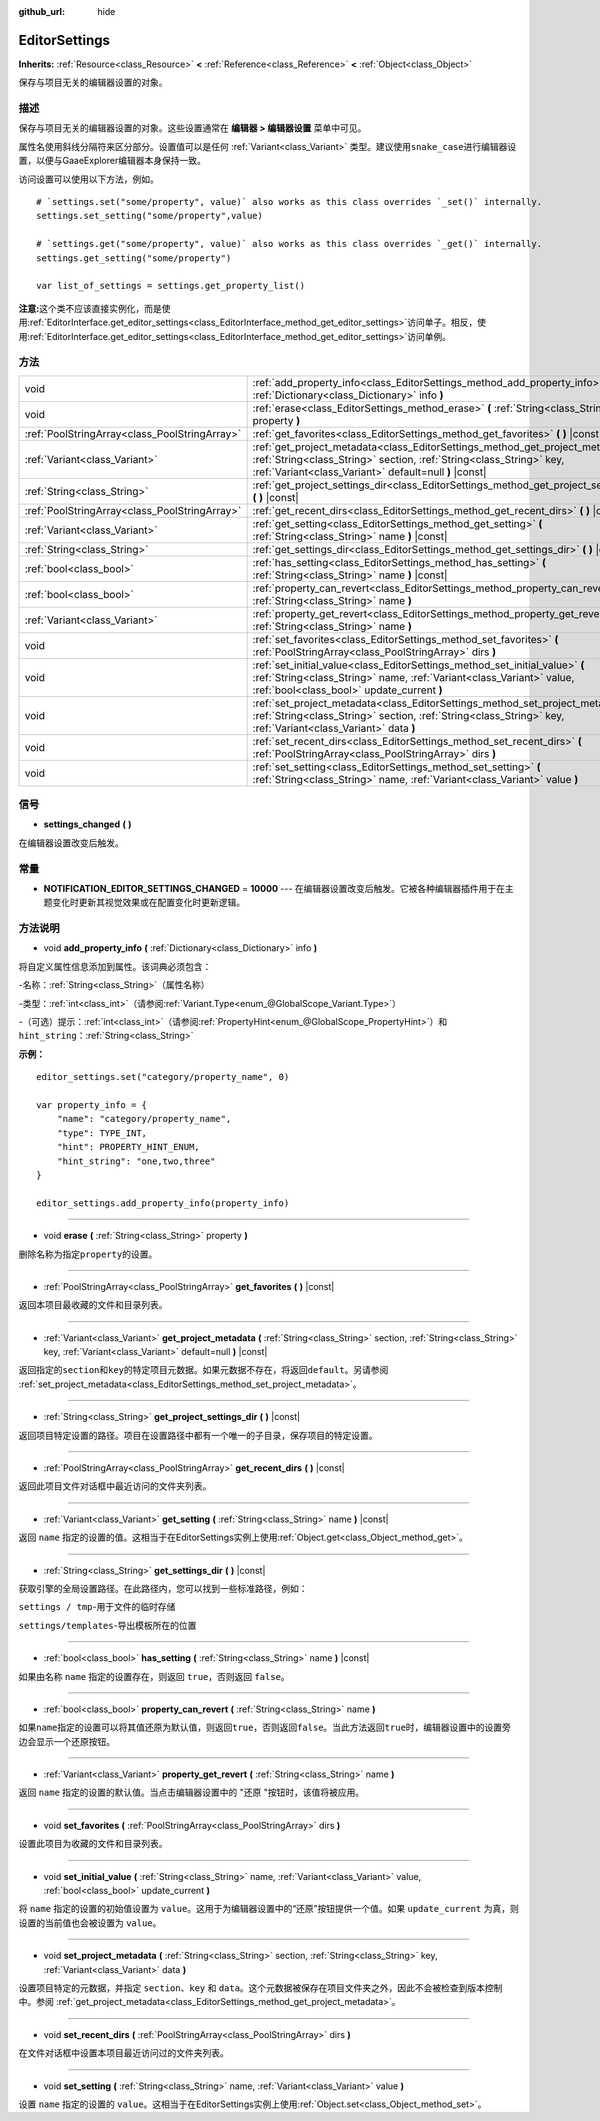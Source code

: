 :github_url: hide

.. Generated automatically by doc/tools/make_rst.py in GaaeExplorer's source tree.
.. DO NOT EDIT THIS FILE, but the EditorSettings.xml source instead.
.. The source is found in doc/classes or modules/<name>/doc_classes.

.. _class_EditorSettings:

EditorSettings
==============

**Inherits:** :ref:`Resource<class_Resource>` **<** :ref:`Reference<class_Reference>` **<** :ref:`Object<class_Object>`

保存与项目无关的编辑器设置的对象。

描述
----

保存与项目无关的编辑器设置的对象。这些设置通常在 **编辑器 > 编辑器设置** 菜单中可见。

属性名使用斜线分隔符来区分部分。设置值可以是任何 :ref:`Variant<class_Variant>` 类型。建议使用\ ``snake_case``\ 进行编辑器设置，以便与GaaeExplorer编辑器本身保持一致。

访问设置可以使用以下方法，例如。

::

    # `settings.set("some/property", value)` also works as this class overrides `_set()` internally.
    settings.set_setting("some/property",value)
    
    # `settings.get("some/property", value)` also works as this class overrides `_get()` internally.
    settings.get_setting("some/property")
    
    var list_of_settings = settings.get_property_list()

\ **注意:**\ 这个类不应该直接实例化，而是使用\ :ref:`EditorInterface.get_editor_settings<class_EditorInterface_method_get_editor_settings>`\ 访问单子。相反，使用\ :ref:`EditorInterface.get_editor_settings<class_EditorInterface_method_get_editor_settings>`\ 访问单例。

方法
----

+-----------------------------------------------+--------------------------------------------------------------------------------------------------------------------------------------------------------------------------------------------------------------------+
| void                                          | :ref:`add_property_info<class_EditorSettings_method_add_property_info>` **(** :ref:`Dictionary<class_Dictionary>` info **)**                                                                                       |
+-----------------------------------------------+--------------------------------------------------------------------------------------------------------------------------------------------------------------------------------------------------------------------+
| void                                          | :ref:`erase<class_EditorSettings_method_erase>` **(** :ref:`String<class_String>` property **)**                                                                                                                   |
+-----------------------------------------------+--------------------------------------------------------------------------------------------------------------------------------------------------------------------------------------------------------------------+
| :ref:`PoolStringArray<class_PoolStringArray>` | :ref:`get_favorites<class_EditorSettings_method_get_favorites>` **(** **)** |const|                                                                                                                                |
+-----------------------------------------------+--------------------------------------------------------------------------------------------------------------------------------------------------------------------------------------------------------------------+
| :ref:`Variant<class_Variant>`                 | :ref:`get_project_metadata<class_EditorSettings_method_get_project_metadata>` **(** :ref:`String<class_String>` section, :ref:`String<class_String>` key, :ref:`Variant<class_Variant>` default=null **)** |const| |
+-----------------------------------------------+--------------------------------------------------------------------------------------------------------------------------------------------------------------------------------------------------------------------+
| :ref:`String<class_String>`                   | :ref:`get_project_settings_dir<class_EditorSettings_method_get_project_settings_dir>` **(** **)** |const|                                                                                                          |
+-----------------------------------------------+--------------------------------------------------------------------------------------------------------------------------------------------------------------------------------------------------------------------+
| :ref:`PoolStringArray<class_PoolStringArray>` | :ref:`get_recent_dirs<class_EditorSettings_method_get_recent_dirs>` **(** **)** |const|                                                                                                                            |
+-----------------------------------------------+--------------------------------------------------------------------------------------------------------------------------------------------------------------------------------------------------------------------+
| :ref:`Variant<class_Variant>`                 | :ref:`get_setting<class_EditorSettings_method_get_setting>` **(** :ref:`String<class_String>` name **)** |const|                                                                                                   |
+-----------------------------------------------+--------------------------------------------------------------------------------------------------------------------------------------------------------------------------------------------------------------------+
| :ref:`String<class_String>`                   | :ref:`get_settings_dir<class_EditorSettings_method_get_settings_dir>` **(** **)** |const|                                                                                                                          |
+-----------------------------------------------+--------------------------------------------------------------------------------------------------------------------------------------------------------------------------------------------------------------------+
| :ref:`bool<class_bool>`                       | :ref:`has_setting<class_EditorSettings_method_has_setting>` **(** :ref:`String<class_String>` name **)** |const|                                                                                                   |
+-----------------------------------------------+--------------------------------------------------------------------------------------------------------------------------------------------------------------------------------------------------------------------+
| :ref:`bool<class_bool>`                       | :ref:`property_can_revert<class_EditorSettings_method_property_can_revert>` **(** :ref:`String<class_String>` name **)**                                                                                           |
+-----------------------------------------------+--------------------------------------------------------------------------------------------------------------------------------------------------------------------------------------------------------------------+
| :ref:`Variant<class_Variant>`                 | :ref:`property_get_revert<class_EditorSettings_method_property_get_revert>` **(** :ref:`String<class_String>` name **)**                                                                                           |
+-----------------------------------------------+--------------------------------------------------------------------------------------------------------------------------------------------------------------------------------------------------------------------+
| void                                          | :ref:`set_favorites<class_EditorSettings_method_set_favorites>` **(** :ref:`PoolStringArray<class_PoolStringArray>` dirs **)**                                                                                     |
+-----------------------------------------------+--------------------------------------------------------------------------------------------------------------------------------------------------------------------------------------------------------------------+
| void                                          | :ref:`set_initial_value<class_EditorSettings_method_set_initial_value>` **(** :ref:`String<class_String>` name, :ref:`Variant<class_Variant>` value, :ref:`bool<class_bool>` update_current **)**                  |
+-----------------------------------------------+--------------------------------------------------------------------------------------------------------------------------------------------------------------------------------------------------------------------+
| void                                          | :ref:`set_project_metadata<class_EditorSettings_method_set_project_metadata>` **(** :ref:`String<class_String>` section, :ref:`String<class_String>` key, :ref:`Variant<class_Variant>` data **)**                 |
+-----------------------------------------------+--------------------------------------------------------------------------------------------------------------------------------------------------------------------------------------------------------------------+
| void                                          | :ref:`set_recent_dirs<class_EditorSettings_method_set_recent_dirs>` **(** :ref:`PoolStringArray<class_PoolStringArray>` dirs **)**                                                                                 |
+-----------------------------------------------+--------------------------------------------------------------------------------------------------------------------------------------------------------------------------------------------------------------------+
| void                                          | :ref:`set_setting<class_EditorSettings_method_set_setting>` **(** :ref:`String<class_String>` name, :ref:`Variant<class_Variant>` value **)**                                                                      |
+-----------------------------------------------+--------------------------------------------------------------------------------------------------------------------------------------------------------------------------------------------------------------------+

信号
----

.. _class_EditorSettings_signal_settings_changed:

- **settings_changed** **(** **)**

在编辑器设置改变后触发。

常量
----

.. _class_EditorSettings_constant_NOTIFICATION_EDITOR_SETTINGS_CHANGED:

- **NOTIFICATION_EDITOR_SETTINGS_CHANGED** = **10000** --- 在编辑器设置改变后触发。它被各种编辑器插件用于在主题变化时更新其视觉效果或在配置变化时更新逻辑。

方法说明
--------

.. _class_EditorSettings_method_add_property_info:

- void **add_property_info** **(** :ref:`Dictionary<class_Dictionary>` info **)**

将自定义属性信息添加到属性。该词典必须包含：

-``名称``\ ：\ :ref:`String<class_String>`\ （属性名称）

-``类型``\ ：\ :ref:`int<class_int>`\ （请参阅\ :ref:`Variant.Type<enum_@GlobalScope_Variant.Type>`\ ）

-（可选）\ ``提示``\ ：\ :ref:`int<class_int>`\ （请参阅\ :ref:`PropertyHint<enum_@GlobalScope_PropertyHint>`\ ）和\ ``hint_string``\ ：\ :ref:`String<class_String>`\ 

\ **示例：**\ 

::

    editor_settings.set("category/property_name", 0)
    
    var property_info = {
        "name": "category/property_name",
        "type": TYPE_INT,
        "hint": PROPERTY_HINT_ENUM,
        "hint_string": "one,two,three"
    }
    
    editor_settings.add_property_info(property_info)

----

.. _class_EditorSettings_method_erase:

- void **erase** **(** :ref:`String<class_String>` property **)**

删除名称为指定\ ``property``\ 的设置。

----

.. _class_EditorSettings_method_get_favorites:

- :ref:`PoolStringArray<class_PoolStringArray>` **get_favorites** **(** **)** |const|

返回本项目最收藏的文件和目录列表。

----

.. _class_EditorSettings_method_get_project_metadata:

- :ref:`Variant<class_Variant>` **get_project_metadata** **(** :ref:`String<class_String>` section, :ref:`String<class_String>` key, :ref:`Variant<class_Variant>` default=null **)** |const|

返回指定的\ ``section``\ 和\ ``key``\ 的特定项目元数据。如果元数据不存在，将返回\ ``default``\ 。另请参阅 :ref:`set_project_metadata<class_EditorSettings_method_set_project_metadata>`\ 。

----

.. _class_EditorSettings_method_get_project_settings_dir:

- :ref:`String<class_String>` **get_project_settings_dir** **(** **)** |const|

返回项目特定设置的路径。项目在设置路径中都有一个唯一的子目录，保存项目的特定设置。

----

.. _class_EditorSettings_method_get_recent_dirs:

- :ref:`PoolStringArray<class_PoolStringArray>` **get_recent_dirs** **(** **)** |const|

返回此项目文件对话框中最近访问的文件夹列表。

----

.. _class_EditorSettings_method_get_setting:

- :ref:`Variant<class_Variant>` **get_setting** **(** :ref:`String<class_String>` name **)** |const|

返回 ``name`` 指定的设置的值。这相当于在EditorSettings实例上使用\ :ref:`Object.get<class_Object_method_get>`\ 。

----

.. _class_EditorSettings_method_get_settings_dir:

- :ref:`String<class_String>` **get_settings_dir** **(** **)** |const|

获取引擎的全局设置路径。在此路径内，您可以找到一些标准路径，例如：

\ ``settings / tmp``-用于文件的临时存储

\ ``settings/templates``-导出模板所在的位置

----

.. _class_EditorSettings_method_has_setting:

- :ref:`bool<class_bool>` **has_setting** **(** :ref:`String<class_String>` name **)** |const|

如果由名称 ``name`` 指定的设置存在，则返回 ``true``\ ，否则返回 ``false``\ 。

----

.. _class_EditorSettings_method_property_can_revert:

- :ref:`bool<class_bool>` **property_can_revert** **(** :ref:`String<class_String>` name **)**

如果\ ``name``\ 指定的设置可以将其值还原为默认值，则返回\ ``true``\ ，否则返回\ ``false``\ 。当此方法返回\ ``true``\ 时，编辑器设置中的设置旁边会显示一个还原按钮。

----

.. _class_EditorSettings_method_property_get_revert:

- :ref:`Variant<class_Variant>` **property_get_revert** **(** :ref:`String<class_String>` name **)**

返回 ``name`` 指定的设置的默认值。当点击编辑器设置中的 "还原 "按钮时，该值将被应用。

----

.. _class_EditorSettings_method_set_favorites:

- void **set_favorites** **(** :ref:`PoolStringArray<class_PoolStringArray>` dirs **)**

设置此项目为收藏的文件和目录列表。

----

.. _class_EditorSettings_method_set_initial_value:

- void **set_initial_value** **(** :ref:`String<class_String>` name, :ref:`Variant<class_Variant>` value, :ref:`bool<class_bool>` update_current **)**

将 ``name`` 指定的设置的初始值设置为 ``value``\ 。这用于为编辑器设置中的“还原”按钮提供一个值。如果 ``update_current`` 为真，则设置的当前值也会被设置为 ``value``\ 。

----

.. _class_EditorSettings_method_set_project_metadata:

- void **set_project_metadata** **(** :ref:`String<class_String>` section, :ref:`String<class_String>` key, :ref:`Variant<class_Variant>` data **)**

设置项目特定的元数据，并指定 ``section``\ 、\ ``key`` 和 ``data``\ 。这个元数据被保存在项目文件夹之外，因此不会被检查到版本控制中。参阅 :ref:`get_project_metadata<class_EditorSettings_method_get_project_metadata>`\ 。

----

.. _class_EditorSettings_method_set_recent_dirs:

- void **set_recent_dirs** **(** :ref:`PoolStringArray<class_PoolStringArray>` dirs **)**

在文件对话框中设置本项目最近访问过的文件夹列表。

----

.. _class_EditorSettings_method_set_setting:

- void **set_setting** **(** :ref:`String<class_String>` name, :ref:`Variant<class_Variant>` value **)**

设置 ``name`` 指定的设置的 ``value``\ 。这相当于在EditorSettings实例上使用\ :ref:`Object.set<class_Object_method_set>`\ 。

.. |virtual| replace:: :abbr:`virtual (This method should typically be overridden by the user to have any effect.)`
.. |const| replace:: :abbr:`const (This method has no side effects. It doesn't modify any of the instance's member variables.)`
.. |vararg| replace:: :abbr:`vararg (This method accepts any number of arguments after the ones described here.)`
